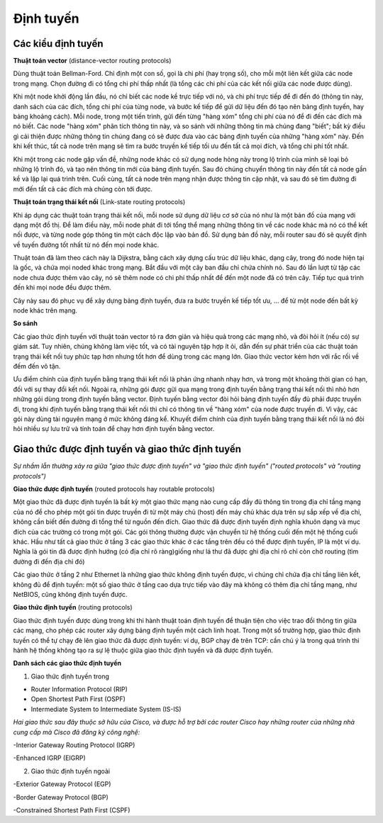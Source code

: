 Định tuyến
===============


Các kiểu định tuyến
-------------------

**Thuật toán vector** 
(distance-vector routing protocols)

Dùng thuật toán Bellman-Ford. Chỉ định một con số, gọi là chi phí (hay trọng số), cho mỗi một liên kết giữa các node trong mạng. Chọn đường đi có tổng chi phí thấp nhất (là tổng các chi phí của các kết nối giữa các node được dùng).

Khi một node khởi động lần đầu, nó chỉ biết các node kề trực tiếp với nó, và chi phí trực tiếp để đi đến đó (thông tin này, danh sách của các đích, tổng chi phí của từng node, và bước kế tiếp để gửi dữ liệu đến đó tạo nên bảng định tuyến, hay bảng khoảng cách). Mỗi node, trong một tiến trình, gửi đến từng "hàng xóm" tổng chi phí của nó để đi đến các đích mà nó biết. Các node "hàng xóm" phân tích thông tin này, và so sánh với những thông tin mà chúng đang "biết"; bất kỳ điều gì cải thiện được những thông tin chúng đang có sẽ được đưa vào các bảng định tuyến của những "hàng xóm" này. Đến khi kết thúc, tất cả node trên mạng sẽ tìm ra bước truyền kế tiếp tối ưu đến tất cả mọi đích, và tổng chi phí tốt nhất.

Khi một trong các node gặp vấn đề, những node khác có sử dụng node hỏng này trong lộ trình của mình sẽ loại bỏ những lộ trình đó, và tạo nên thông tin mới của bảng định tuyến. Sau đó chúng chuyển thông tin này đến tất cả node gần kề và lặp lại quá trình trên. Cuối cùng, tất cả node trên mạng nhận được thông tin cập nhật, và sau đó sẽ tìm đường đi mới đến tất cả các đích mà chúng còn tới được.

**Thuật toán trạng thái kết nối**
(Link-state routing protocols)

Khi áp dụng các thuật toán trạng thái kết nối, mỗi node sử dụng dữ liệu cơ sở của nó như là một bản đồ của mạng với dạng một đồ thị. Để làm điều này, mỗi node phát đi tới tổng thể mạng những thông tin về các node khác mà nó có thể kết nối được, và từng node góp thông tin một cách độc lập vào bản đồ. Sử dụng bản đồ này, mỗi router sau đó sẽ quyết định về tuyến đường tốt nhất từ nó đến mọi node khác.

Thuật toán đã làm theo cách này là Dijkstra, bằng cách xây dựng cấu trúc dữ liệu khác, dạng cây, trong đó node hiện tại là gốc, và chứa mọi noded khác trong mạng. Bắt đầu với một cây ban đầu chỉ chứa chính nó. Sau đó lần lượt từ tập các node chưa được thêm vào cây, nó sẽ thêm node có chi phí thấp nhất để đến một node đã có trên cây. Tiếp tục quá trình đến khi mọi node đều được thêm.

Cây này sau đó phục vụ để xây dựng bảng định tuyến, đưa ra bước truyền kế tiếp tốt ưu, … để từ một node đến bất kỳ node khác trên mạng.

**So sánh**

Các giao thức định tuyến với thuật toán vector tỏ ra đơn giản và hiệu quả trong các mạng nhỏ, và đòi hỏi ít (nếu có) sự giám sát. Tuy nhiên, chúng không làm việc tốt, và có tài nguyên tập hợp ít ỏi, dẫn đến sự phát triển của các thuật toán trạng thái kết nối tuy phức tạp hơn nhưng tốt hơn để dùng trong các mạng lớn. Giao thức vector kém hơn với rắc rối về đếm đến vô tận.

Ưu điểm chính của định tuyến bằng trạng thái kết nối là phản ứng nhanh nhạy hơn, và trong một khoảng thời gian có hạn, đối với sự thay đổi kết nối. Ngoài ra, những gói được gửi qua mạng trong định tuyến bằng trạng thái kết nối thì nhỏ hơn những gói dùng trong định tuyến bằng vector. Định tuyến bằng vector đòi hỏi bảng định tuyến đầy đủ phải được truyền đi, trong khi định tuyến bằng trạng thái kết nối thì chỉ có thông tin về "hàng xóm" của node được truyền đi. Vì vậy, các gói này dùng tài nguyên mạng ở mức không đáng kể. Khuyết điểm chính của định tuyến bằng trạng thái kết nối là nó đòi hỏi nhiều sự lưu trữ và tính toán để chạy hơn định tuyến bằng vector.

Giao thức được định tuyến và giao thức định tuyến
--------------------------------------

*Sự nhầm lẫn thường xảy ra giữa "giao thức được định tuyến" và "giao thức định tuyến" ("routed protocols" và "routing protocols")*

**Giao thức được định tuyến** (routed protocols hay routable protocols)

Một giao thức đã được định tuyến là bất kỳ một giao thức mạng nào cung cấp đầy đủ thông tin trong địa chỉ tầng mạng của nó để cho phép một gói tin được truyền đi từ một máy chủ (host) đến máy chủ khác dựa trên sự sắp xếp về địa chỉ, không cần biết đến đường đi tổng thể từ nguồn đến đích. Giao thức đã được định tuyến định nghĩa khuôn dạng và mục đích của các trường có trong một gói. Các gói thông thường được vận chuyển từ hệ thống cuối đến một hệ thống cuối khác. Hầu như tất cả giao thức ở tầng 3 các giao thức khác ở các tầng trên đều có thể được định tuyến, IP là một ví dụ. Nghĩa là gói tin đã được định hướng (có địa chỉ rõ ràng)giống như lá thư đã được ghi địa chỉ rõ chỉ còn chờ routing (tìm đường đi đến địa chỉ đó)

Các giao thức ở tầng 2 như Ethernet là những giao thức không định tuyến được, vì chúng chỉ chứa địa chỉ tầng liên kết, không đủ để định tuyến: một số giao thức ở tầng cao dựa trực tiếp vào đây mà không có thêm địa chỉ tầng mạng, như NetBIOS, cũng không định tuyến được.

**Giao thức định tuyến** (routing protocols)

Giao thức định tuyến được dùng trong khi thi hành thuật toán định tuyến để thuận tiện cho việc trao đổi thông tin giữa các mạng, cho phép các router xây dựng bảng định tuyến một cách linh hoạt. Trong một số trường hợp, giao thức định tuyến có thể tự chạy đè lên giao thức đã được định tuyến: ví dụ, BGP chạy đè trên TCP: cần chú ý là trong quá trình thi hành hệ thống không tạo ra sự lệ thuộc giữa giao thức định tuyến và đã được định tuyến.

**Danh sách các giao thức định tuyến**

1. Giao thức định tuyến trong

- Router Information Protocol (RIP)

- Open Shortest Path First (OSPF)

- Intermediate System to Intermediate System (IS-IS)

*Hai giao thức sau đây thuộc sở hữu của Cisco, và được hỗ trợ bởi các router Cisco hay những router của những nhà cung cấp mà Cisco đã đăng ký công nghệ:*

-Interior Gateway Routing Protocol (IGRP)

-Enhanced IGRP (EIGRP)

2. Giao thức định tuyến ngoài

-Exterior Gateway Protocol (EGP)

-Border Gateway Protocol (BGP)

-Constrained Shortest Path First (CSPF)
